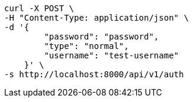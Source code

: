 [source,bash]
----
curl -X POST \
-H "Content-Type: application/json" \
-d '{
        "password": "password",
        "type": "normal",
        "username": "test-username"
    }' \
-s http://localhost:8000/api/v1/auth
----
